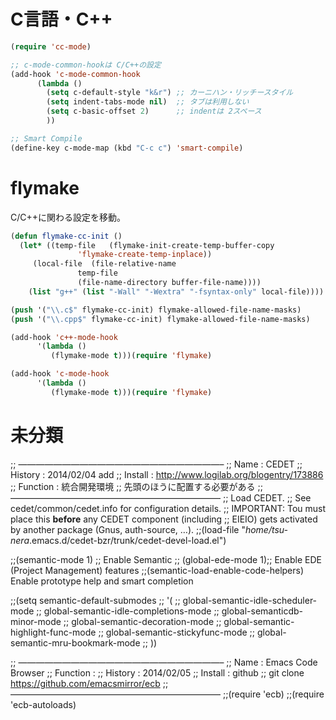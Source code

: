 * C言語・C++

#+begin_src emacs-lisp
(require 'cc-mode)

;; c-mode-common-hookは C/C++の設定
(add-hook 'c-mode-common-hook
	  (lambda ()
	    (setq c-default-style "k&r") ;; カーニハン・リッチースタイル
	    (setq indent-tabs-mode nil)  ;; タブは利用しない
	    (setq c-basic-offset 2)      ;; indentは 2スペース
	    ))

;; Smart Compile
(define-key c-mode-map (kbd "C-c c") 'smart-compile)
#+end_src

* flymake
C/C++に関わる設定を移動。

#+begin_src emacs-lisp
(defun flymake-cc-init ()
  (let* ((temp-file   (flymake-init-create-temp-buffer-copy
		       'flymake-create-temp-inplace))
	 (local-file  (file-relative-name
		       temp-file
		       (file-name-directory buffer-file-name))))
    (list "g++" (list "-Wall" "-Wextra" "-fsyntax-only" local-file))))

(push '("\\.c$" flymake-cc-init) flymake-allowed-file-name-masks)
(push '("\\.cpp$" flymake-cc-init) flymake-allowed-file-name-masks)

(add-hook 'c++-mode-hook
	  '(lambda ()
	     (flymake-mode t)))(require 'flymake)

(add-hook 'c-mode-hook
	  '(lambda ()
	     (flymake-mode t)))(require 'flymake)

#+end_src

* 未分類
;; -----------------------------------------------------------------------
;; Name     : CEDET
;; History  : 2014/02/04 add 
;; Install  : http://www.logilab.org/blogentry/173886
;; Function : 統合開発環境
;;            先頭のほうに配置する必要がある
;; ------------------------------------------------------------------------
;; Load CEDET.
;; See cedet/common/cedet.info for configuration details.
;; IMPORTANT: Tou must place this *before* any CEDET component (including
;; EIEIO) gets activated by another package (Gnus, auth-source, ...).
;;(load-file "/home/tsu-nera/.emacs.d/cedet-bzr/trunk/cedet-devel-load.el")

;;(semantic-mode 1)  ;; Enable Semantic
;; (global-ede-mode 1);; Enable EDE (Project Management) features
;;(semantic-load-enable-code-helpers)   Enable prototype help and smart completion

;;(setq semantic-default-submodes
;;      '(
;;	global-semantic-idle-scheduler-mode
;;	global-semantic-idle-completions-mode
;;	global-semanticdb-minor-mode
;;	global-semantic-decoration-mode
;;	global-semantic-highlight-func-mode
;;	global-semantic-stickyfunc-mode
;;	global-semantic-mru-bookmark-mode
;;	))

;; -----------------------------------------------------------------------
;; Name     : Emacs Code Browser
;; Function : 
;; History  : 2014/02/05
;; Install  : github
;;            git clone https://github.com/emacsmirror/ecb
;; ------------------------------------------------------------------------
;;(require 'ecb)
;;(require 'ecb-autoloads)
